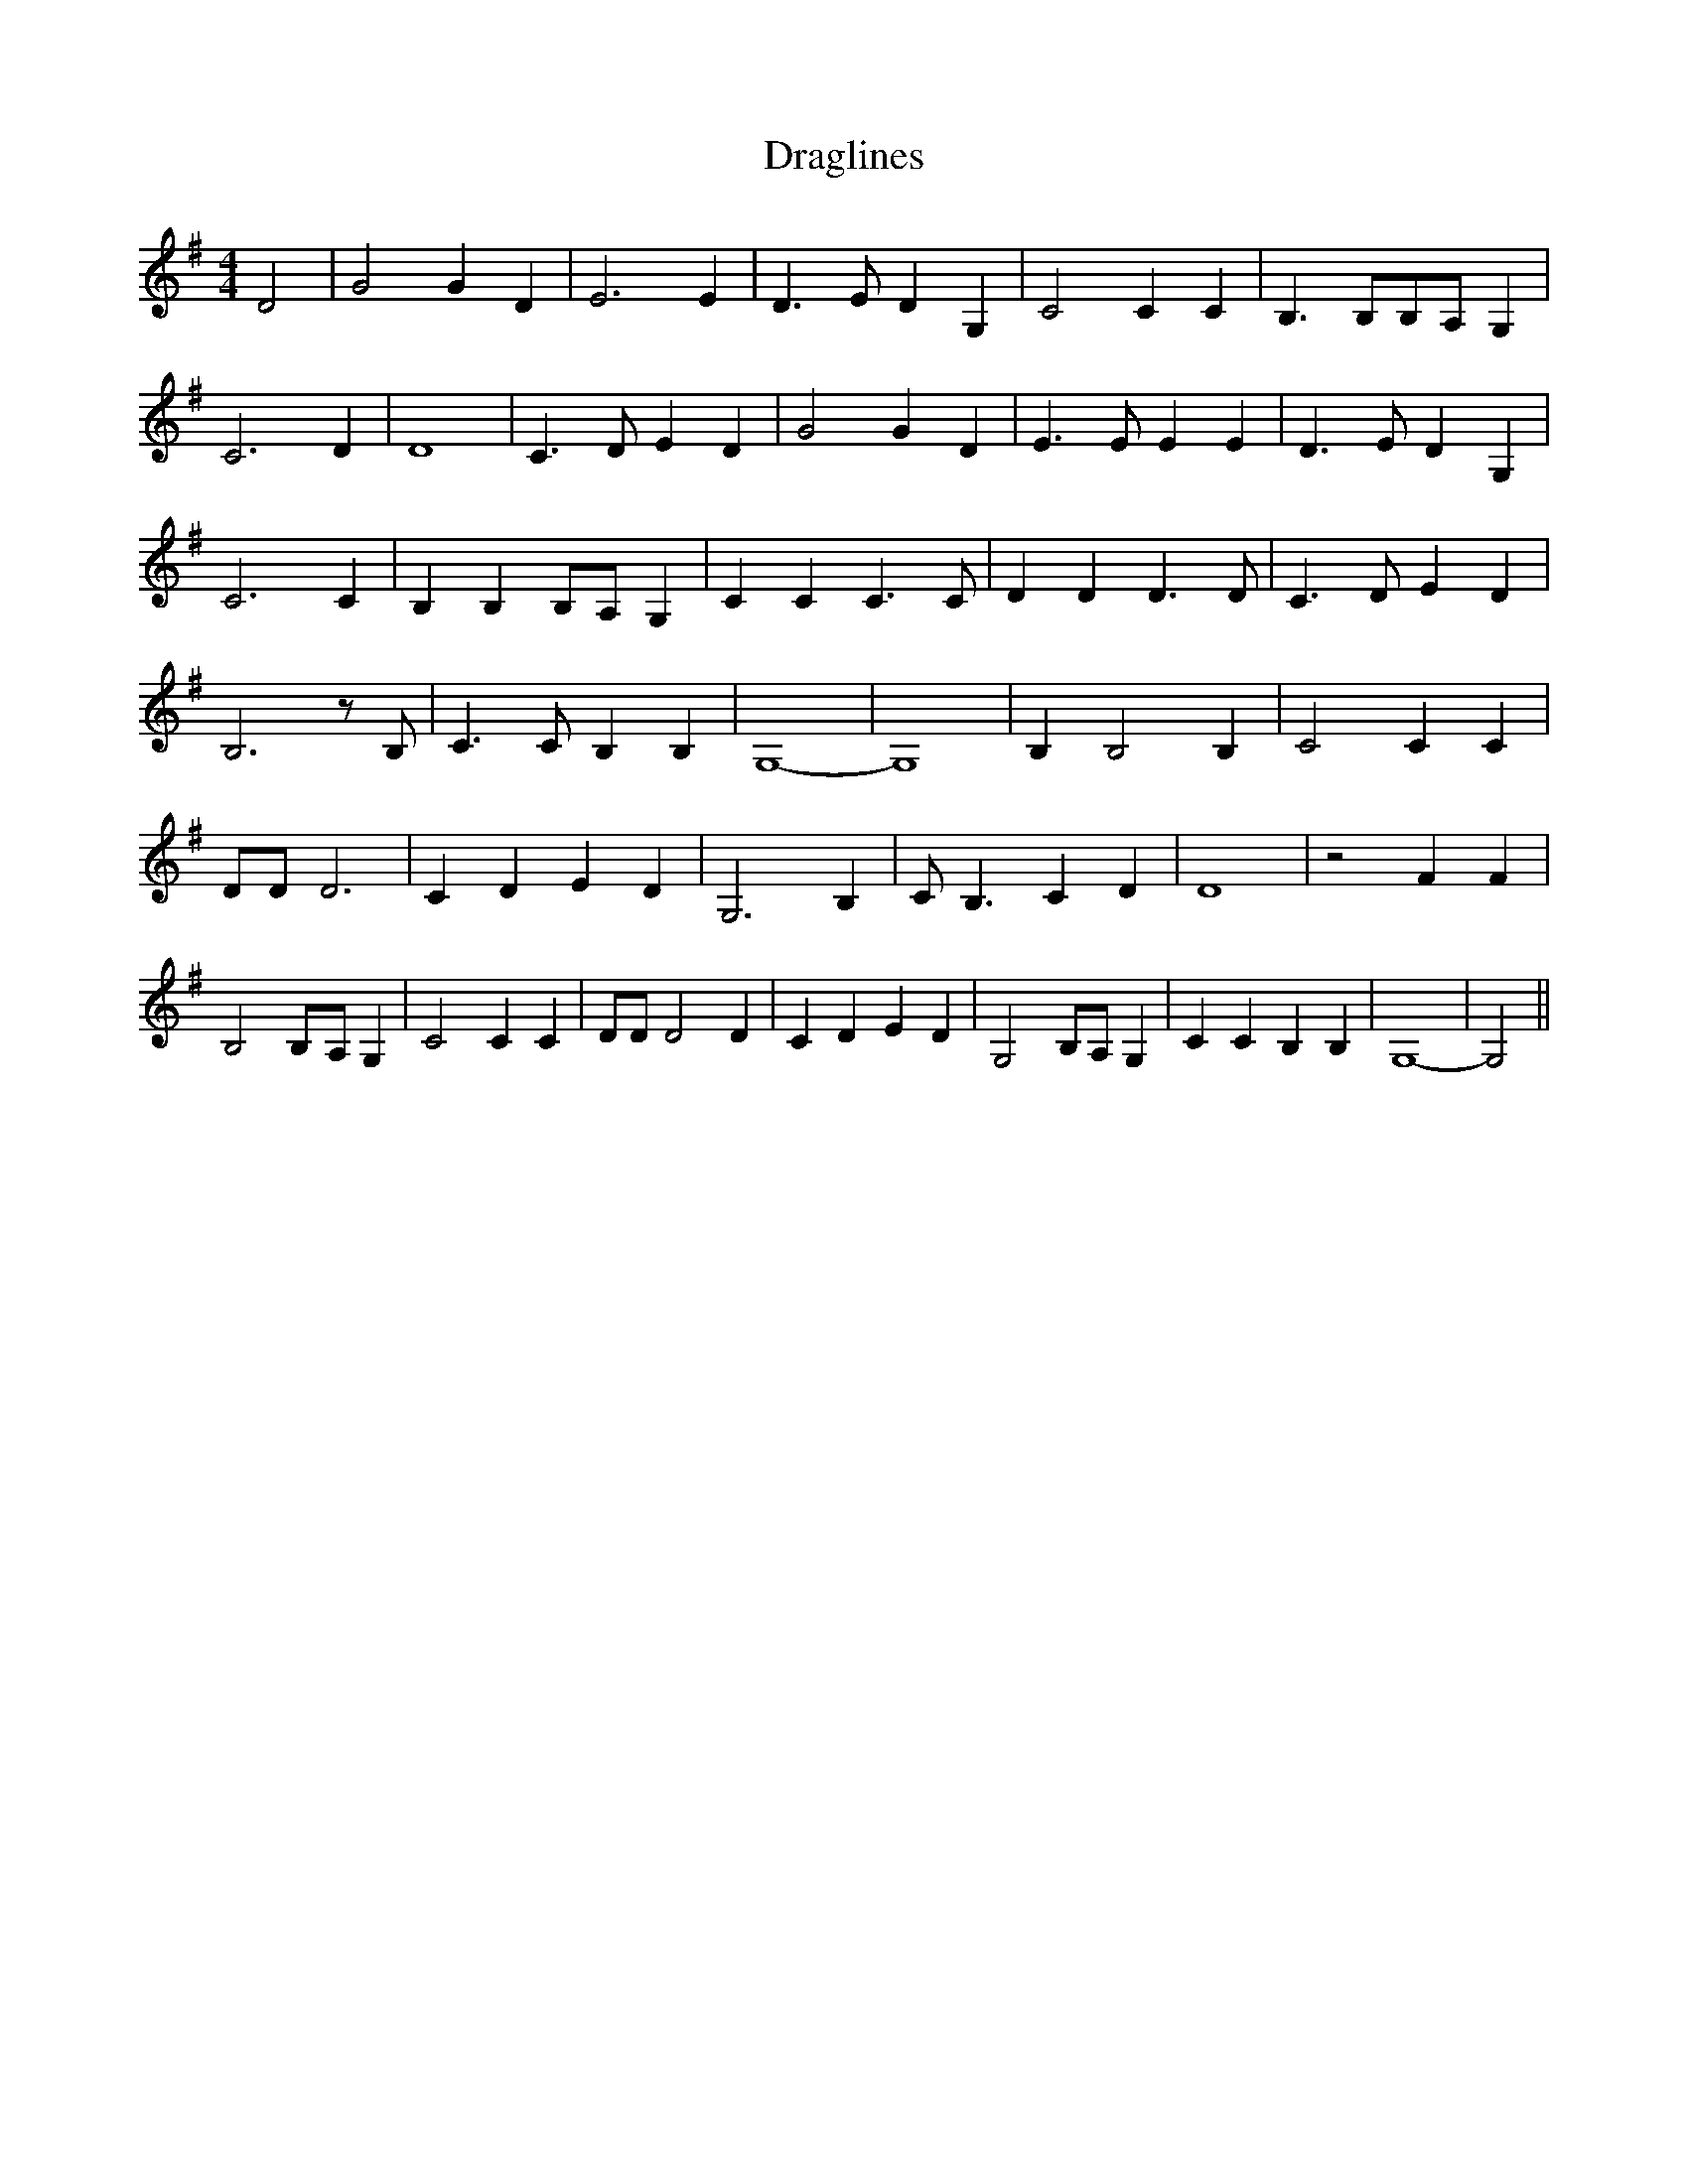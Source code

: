 % Generated more or less automatically by swtoabc by Erich Rickheit KSC
X:1
T:Draglines
M:4/4
L:1/4
K:G
 D2| G2 G D| E3 E| D3/2 E/2 D G,| C2 C C| B,3/2 B,/2B,/2-A,/2 G,| C3 D|\
 D4| C3/2 D/2 E D| G2 G D| E3/2 E/2 E E| D3/2 E/2 D G,| C3 C| B, B,B,/2-A,/2 G,|\
 C C C3/2 C/2| D D D3/2 D/2| C3/2 D/2 E D| B,3 z/2 B,/2| C3/2 C/2 B, B,|\
 G,4-| G,4| B, B,2 B,| C2 C C| D/2D/2 D3| C D E D| G,3 B,| C/2 B,3/2 C D|\
 D4| z2 F F| B,2B,/2-A,/2 G,| C2 C C| D/2D/2 D2 D| C D E D| G,2 B,/2A,/2 G,|\
 C C B, B,| G,4-| G,2||


